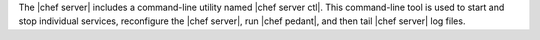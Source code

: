 .. The contents of this file are included in multiple topics.
.. This file should not be changed in a way that hinders its ability to appear in multiple documentation sets.

The |chef server| includes a command-line utility named |chef server ctl|. This command-line tool is used to start and stop individual services, reconfigure the |chef server|, run |chef pedant|, and then tail |chef server| log files.
